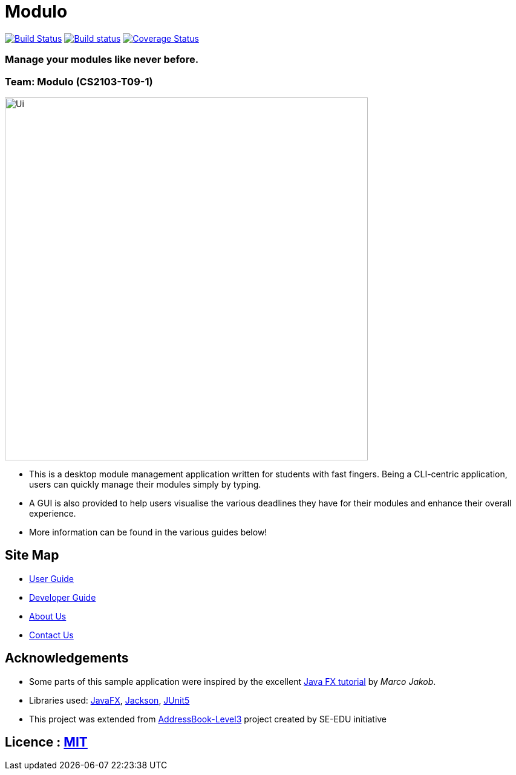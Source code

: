 = Modulo
ifdef::env-github,env-browser[:relfileprefix: docs/]

https://travis-ci.com/AY1920S2-CS2103-T09-1/main[image:https://travis-ci.com/AY1920S2-CS2103-T09-1/main.svg?branch=master[Build Status]]
https://ci.appveyor.com/project/zhuhanming/main-a6krd[image:https://ci.appveyor.com/api/projects/status/o23c9crc7x2n59w2?svg=true[Build status]]
https://coveralls.io/github/AY1920S2-CS2103-T09-1/main?branch=master[image:https://coveralls.io/repos/github/AY1920S2-CS2103-T09-1/main/badge.svg?branch=master[Coverage Status]]

### Manage your modules like never before.

### Team: Modulo (CS2103-T09-1)
ifdef::env-github[]
image::docs/images/Ui.png[width="600"]
endif::[]

ifndef::env-github[]
image::images/Ui.png[width="600"]
endif::[]

* This is a desktop module management application written for students with fast fingers. Being a CLI-centric application, users can quickly manage their modules simply by typing.
* A GUI is also provided to help users visualise the various deadlines they have for their modules and enhance their overall experience.
* More information can be found in the various guides below!

== Site Map

* <<UserGuide#, User Guide>>
* <<DeveloperGuide#, Developer Guide>>
* <<AboutUs#, About Us>>
* <<ContactUs#, Contact Us>>

== Acknowledgements

* Some parts of this sample application were inspired by the excellent http://code.makery.ch/library/javafx-8-tutorial/[Java FX tutorial] by
_Marco Jakob_.
* Libraries used: https://openjfx.io/[JavaFX], https://github.com/FasterXML/jackson[Jackson], https://github.com/junit-team/junit5[JUnit5]
* This project was extended from https://se-education.org[AddressBook-Level3] project created by SE-EDU initiative

== Licence : link:LICENSE[MIT]

